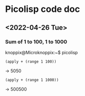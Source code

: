* Picolisp code doc
** <2022-04-26 Tue>
*** Sum of 1 to 100, 1 to 1000
knoppix@Microknoppix:~$ picolisp
: (apply + (range 1 100))
-> 5050
: (apply + (range 1 1000))
-> 500500
: 
